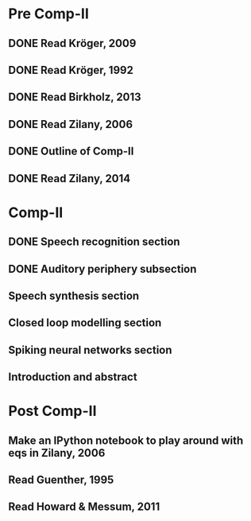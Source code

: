 * Pre Comp-II
** DONE Read Kröger, 2009
** DONE Read Kröger, 1992
** DONE Read Birkholz, 2013
** DONE Read Zilany, 2006
** DONE Outline of Comp-II
** DONE Read Zilany, 2014
* Comp-II
** DONE Speech recognition section
** DONE Auditory periphery subsection
** Speech synthesis section
** Closed loop modelling section
** Spiking neural networks section
** Introduction and abstract
* Post Comp-II
** Make an IPython notebook to play around with eqs in Zilany, 2006
** Read Guenther, 1995
** Read Howard & Messum, 2011
